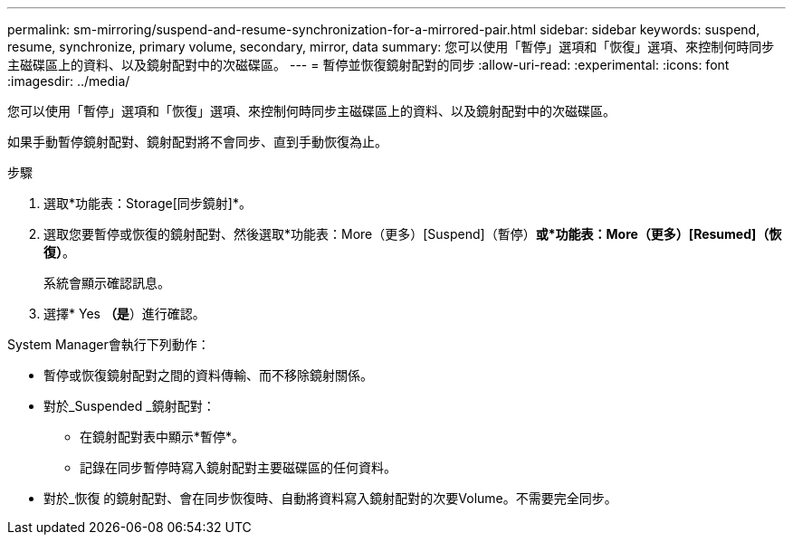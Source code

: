 ---
permalink: sm-mirroring/suspend-and-resume-synchronization-for-a-mirrored-pair.html 
sidebar: sidebar 
keywords: suspend, resume, synchronize, primary volume, secondary, mirror, data 
summary: 您可以使用「暫停」選項和「恢復」選項、來控制何時同步主磁碟區上的資料、以及鏡射配對中的次磁碟區。 
---
= 暫停並恢復鏡射配對的同步
:allow-uri-read: 
:experimental: 
:icons: font
:imagesdir: ../media/


[role="lead"]
您可以使用「暫停」選項和「恢復」選項、來控制何時同步主磁碟區上的資料、以及鏡射配對中的次磁碟區。

如果手動暫停鏡射配對、鏡射配對將不會同步、直到手動恢復為止。

.步驟
. 選取*功能表：Storage[同步鏡射]*。
. 選取您要暫停或恢復的鏡射配對、然後選取*功能表：More（更多）[Suspend]（暫停）*或*功能表：More（更多）[Resumed]（恢復）*。
+
系統會顯示確認訊息。

. 選擇* Yes *（是*）進行確認。


System Manager會執行下列動作：

* 暫停或恢復鏡射配對之間的資料傳輸、而不移除鏡射關係。
* 對於_Suspended _鏡射配對：
+
** 在鏡射配對表中顯示*暫停*。
** 記錄在同步暫停時寫入鏡射配對主要磁碟區的任何資料。


* 對於_恢復 的鏡射配對、會在同步恢復時、自動將資料寫入鏡射配對的次要Volume。不需要完全同步。

